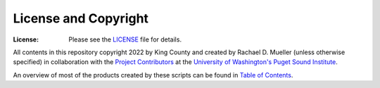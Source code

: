 License and Copyright
========
:License: Please see the `LICENSE`_ file for details.

All contents in this repository copyright 2022 by King County and created by Rachael D. Mueller (unless otherwise specified) in collaboration with the `Project Contributors`_ at the `University of Washington's Puget Sound Institute`_.

An overview of most of the products created by these scripts can be found in `Table of Contents`_. 

.. _Project Contributors: https://github.com/RachaelDMueller/SalishSeaModel-analysis/blob/main/docs/CONTRIBUTORS.rst
.. _University of Washington's Puget Sound Institute: https://www.pugetsoundinstitute.org
.. _Table of Contents: https://github.com/RachaelDMueller/SalishSeaModel-analysis/blob/main/docs/creating_graphics_movies.md 
.. _LICENSE: https://github.com/RachaelDMueller/SalishSeaModel-analysis/blob/main/LICENSE


